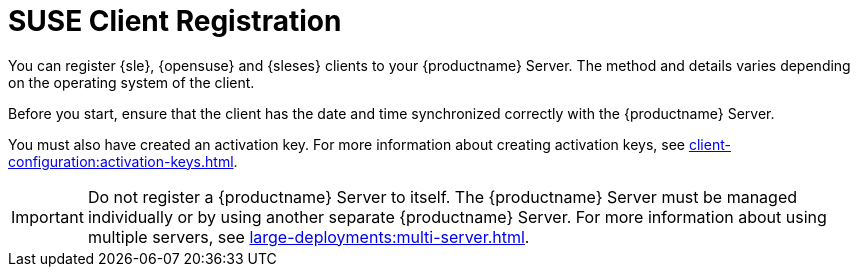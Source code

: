 [[suse-registration-overview]]
= SUSE Client Registration

You can register {sle}, {opensuse} and {sleses} clients to your {productname} Server. The method and details varies depending on the operating system of the client.

Before you start, ensure that the client has the date and time synchronized correctly with the {productname} Server.

You must also have created an activation key. For more information about creating activation keys, see xref:client-configuration:activation-keys.adoc[].


[IMPORTANT]
====
Do not register a {productname} Server to itself. The {productname} Server must be managed individually or by using another separate {productname} Server. For more information about using multiple servers, see xref:large-deployments:multi-server.adoc[].
====
